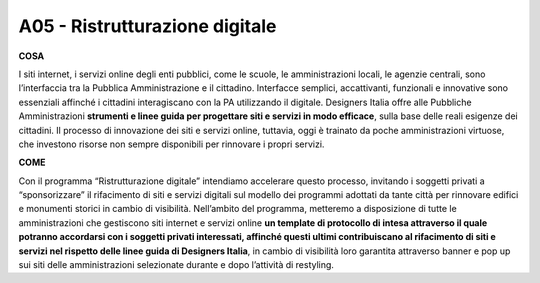 A05 - Ristrutturazione digitale
==================================

**COSA**

I siti internet, i servizi online degli enti pubblici, come le scuole, le amministrazioni locali, le agenzie centrali, sono l’interfaccia tra la Pubblica Amministrazione e il cittadino. Interfacce semplici, accattivanti, funzionali e innovative sono essenziali affinché i cittadini interagiscano con la PA utilizzando il digitale. Designers Italia offre alle Pubbliche Amministrazioni **strumenti e linee guida per progettare siti e servizi in modo efficace**, sulla base delle reali esigenze dei cittadini. Il processo di innovazione dei siti e servizi online, tuttavia, oggi è trainato da poche amministrazioni virtuose, che investono risorse non sempre disponibili per rinnovare i propri servizi. 

**COME**

Con il programma “Ristrutturazione digitale” intendiamo accelerare questo processo, invitando i soggetti privati a “sponsorizzare” il rifacimento di siti e servizi digitali sul modello dei programmi adottati da tante città per rinnovare edifici e monumenti storici in cambio di visibilità. Nell’ambito del programma, metteremo a disposizione di tutte le amministrazioni che gestiscono siti internet e servizi online **un template di protocollo di intesa attraverso il quale potranno accordarsi con i soggetti privati interessati, affinché questi ultimi contribuiscano al rifacimento di siti e servizi nel rispetto delle linee guida di Designers Italia**, in cambio di visibilità loro garantita attraverso banner e pop up sui siti delle amministrazioni selezionate durante e dopo l’attività di restyling. 
